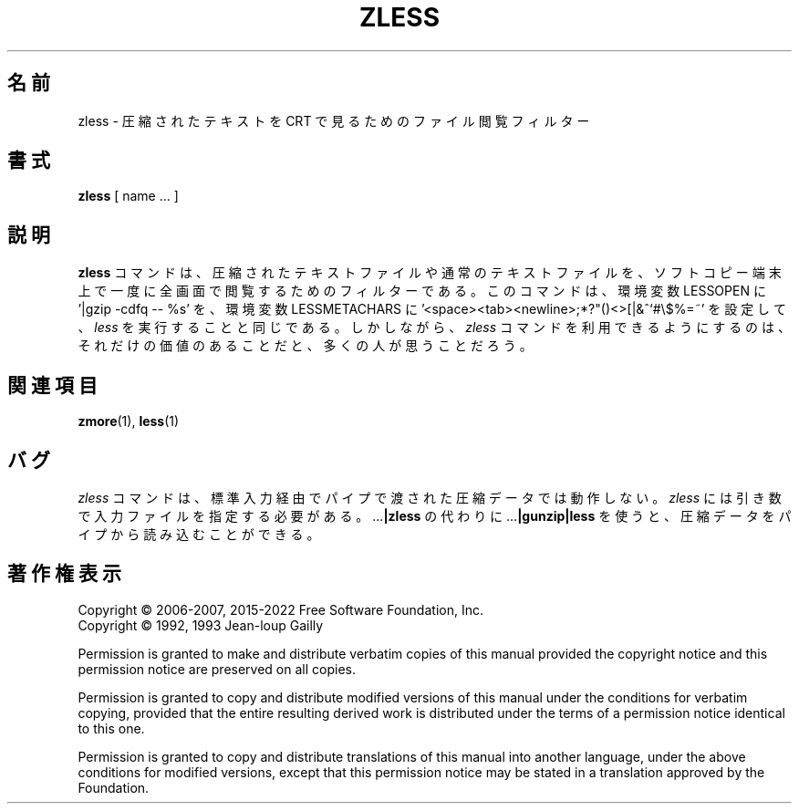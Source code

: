 .\"*******************************************************************
.\"
.\" This file was generated with po4a. Translate the source file.
.\"
.\"*******************************************************************
.\"
.\" Japanese Version Copyright (c) 2012
.\" Akihiro MOTOKI
.\"         all rights reserved.
.\" Translated 2012-04-20, Akihiro MOTOKI <amotoki@gmail.com>, gzip 1.4
.\" To be translated for 1.12, 2022-04-22
.\"
.TH ZLESS 1   
.SH 名前
zless \- 圧縮されたテキストを CRT で見るためのファイル閲覧フィルター
.SH 書式
\fBzless\fP [ name ...  ]
.SH 説明
\fBzless\fP コマンドは、 圧縮されたテキストファイルや通常のテキストファイルを、
ソフトコピー端末上で一度に全画面で閲覧するためのフィルターである。 このコマンドは、 環境変数 LESSOPEN に '|gzip \-cdfq \-\-
%s' を、 環境変数 LESSMETACHARS に
\&'<space><tab><newline>;*?"()<>[|&^`#\e$%=~'
を設定して、 \fIless\fP を実行することと同じである。 しかしながら、 \fIzless\fP コマンドを利用できるようにするのは、
それだけの価値のあることだと、 多くの人が思うことだろう。
.SH 関連項目
\fBzmore\fP(1), \fBless\fP(1)
.SH バグ
\fIzless\fP コマンドは、 標準入力経由でパイプで渡された圧縮データでは動作しない。 \fIzless\fP
には引き数で入力ファイルを指定する必要がある。 .\|.\|.\fB|zless\fP の代わりに .\|.\|.\fB|gunzip|less\fP を使うと、
圧縮データをパイプから読み込むことができる。
.SH 著作権表示
Copyright \(co 2006\-2007, 2015\-2022 Free Software Foundation, Inc.
.br
Copyright \(co 1992, 1993 Jean\-loup Gailly
.PP
Permission is granted to make and distribute verbatim copies of this manual
provided the copyright notice and this permission notice are preserved on
all copies.
.ig
Permission is granted to process this file through troff and print the
results, provided the printed document carries copying permission
notice identical to this one except for the removal of this paragraph
(this paragraph not being relevant to the printed manual).
..
.PP
Permission is granted to copy and distribute modified versions of this
manual under the conditions for verbatim copying, provided that the entire
resulting derived work is distributed under the terms of a permission notice
identical to this one.
.PP
Permission is granted to copy and distribute translations of this manual
into another language, under the above conditions for modified versions,
except that this permission notice may be stated in a translation approved
by the Foundation.
